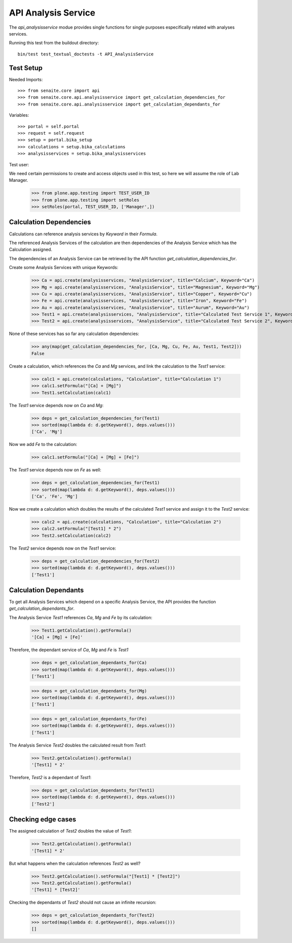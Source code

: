 API Analysis Service
====================

The `api_analysisservice` modue provides single functions for single purposes
especifically related with analyses services.

Running this test from the buildout directory::

    bin/test test_textual_doctests -t API_AnalysisService

Test Setup
----------

Needed Imports::

    >>> from senaite.core import api
    >>> from senaite.core.api.analysisservice import get_calculation_dependencies_for
    >>> from senaite.core.api.analysisservice import get_calculation_dependants_for

Variables::

    >>> portal = self.portal
    >>> request = self.request
    >>> setup = portal.bika_setup
    >>> calculations = setup.bika_calculations
    >>> analysisservices = setup.bika_analysisservices

Test user::

We need certain permissions to create and access objects used in this test,
so here we will assume the role of Lab Manager.

    >>> from plone.app.testing import TEST_USER_ID
    >>> from plone.app.testing import setRoles
    >>> setRoles(portal, TEST_USER_ID, ['Manager',])


Calculation Dependencies
------------------------

Calculations can reference analysis services by *Keyword* in their *Formula*.

The referenced Analysis Services of the calculation are then dependencies of
the Analysis Service which has the Calculation assigned.

The dependencies of an Analysis Service can be retrieved by the API function
`get_calculation_dependencies_for`.


Create some Analysis Services with unique Keywords:

    >>> Ca = api.create(analysisservices, "AnalysisService", title="Calcium", Keyword="Ca")
    >>> Mg = api.create(analysisservices, "AnalysisService", title="Magnesium", Keyword="Mg")
    >>> Cu = api.create(analysisservices, "AnalysisService", title="Copper", Keyword="Cu")
    >>> Fe = api.create(analysisservices, "AnalysisService", title="Iron", Keyword="Fe")
    >>> Au = api.create(analysisservices, "AnalysisService", title="Aurum", Keyword="Au")
    >>> Test1 = api.create(analysisservices, "AnalysisService", title="Calculated Test Service 1", Keyword="Test1")
    >>> Test2 = api.create(analysisservices, "AnalysisService", title="Calculated Test Service 2", Keyword="Test2")

None of these services has so far any calculation dependencies:

    >>> any(map(get_calculation_dependencies_for, [Ca, Mg, Cu, Fe, Au, Test1, Test2]))
    False

Create a calculation, which references the `Ca` and `Mg` services, and link the
calculation to the `Test1` service:

    >>> calc1 = api.create(calculations, "Calculation", title="Calculation 1")
    >>> calc1.setFormula("[Ca] + [Mg]")
    >>> Test1.setCalculation(calc1)

The `Test1` service depends now on `Ca` and `Mg`:

    >>> deps = get_calculation_dependencies_for(Test1)
    >>> sorted(map(lambda d: d.getKeyword(), deps.values()))
    ['Ca', 'Mg']

Now we add `Fe` to the calculation:

    >>> calc1.setFormula("[Ca] + [Mg] + [Fe]")

The `Test1` service depends now on `Fe` as well:

    >>> deps = get_calculation_dependencies_for(Test1)
    >>> sorted(map(lambda d: d.getKeyword(), deps.values()))
    ['Ca', 'Fe', 'Mg']

Now we create a calculation which doubles the results of the calculated `Test1`
service and assign it to the `Test2` service:

    >>> calc2 = api.create(calculations, "Calculation", title="Calculation 2")
    >>> calc2.setFormula("[Test1] * 2")
    >>> Test2.setCalculation(calc2)

The `Test2` service depends now on the `Test1` service:

    >>> deps = get_calculation_dependencies_for(Test2)
    >>> sorted(map(lambda d: d.getKeyword(), deps.values()))
    ['Test1']


Calculation Dependants
----------------------

To get all Analysis Services which depend on a specific Analysis Service, the
API provides the function `get_calculation_dependants_for`.

The Analysis Service `Test1` references `Ca`, `Mg` and `Fe` by its calculation:

    >>> Test1.getCalculation().getFormula()
    '[Ca] + [Mg] + [Fe]'

Therefore, the dependant service of `Ca`, `Mg` and `Fe` is `Test1`

    >>> deps = get_calculation_dependants_for(Ca)
    >>> sorted(map(lambda d: d.getKeyword(), deps.values()))
    ['Test1']

    >>> deps = get_calculation_dependants_for(Mg)
    >>> sorted(map(lambda d: d.getKeyword(), deps.values()))
    ['Test1']

    >>> deps = get_calculation_dependants_for(Fe)
    >>> sorted(map(lambda d: d.getKeyword(), deps.values()))
    ['Test1']

The Analysis Service `Test2` doubles the calculated result from `Test1`:

    >>> Test2.getCalculation().getFormula()
    '[Test1] * 2'

Therefore, `Test2` is a dependant of `Test1`:

    >>> deps = get_calculation_dependants_for(Test1)
    >>> sorted(map(lambda d: d.getKeyword(), deps.values()))
    ['Test2']


Checking edge cases
-------------------

The assigned calculation of `Test2` doubles the value of `Test1`:

    >>> Test2.getCalculation().getFormula()
    '[Test1] * 2'

But what happens when the calculation references `Test2` as well?

    >>> Test2.getCalculation().setFormula("[Test1] * [Test2]")
    >>> Test2.getCalculation().getFormula()
    '[Test1] * [Test2]'

Checking the dependants of `Test2` should not cause an infinite recursion:

    >>> deps = get_calculation_dependants_for(Test2)
    >>> sorted(map(lambda d: d.getKeyword(), deps.values()))
    []
